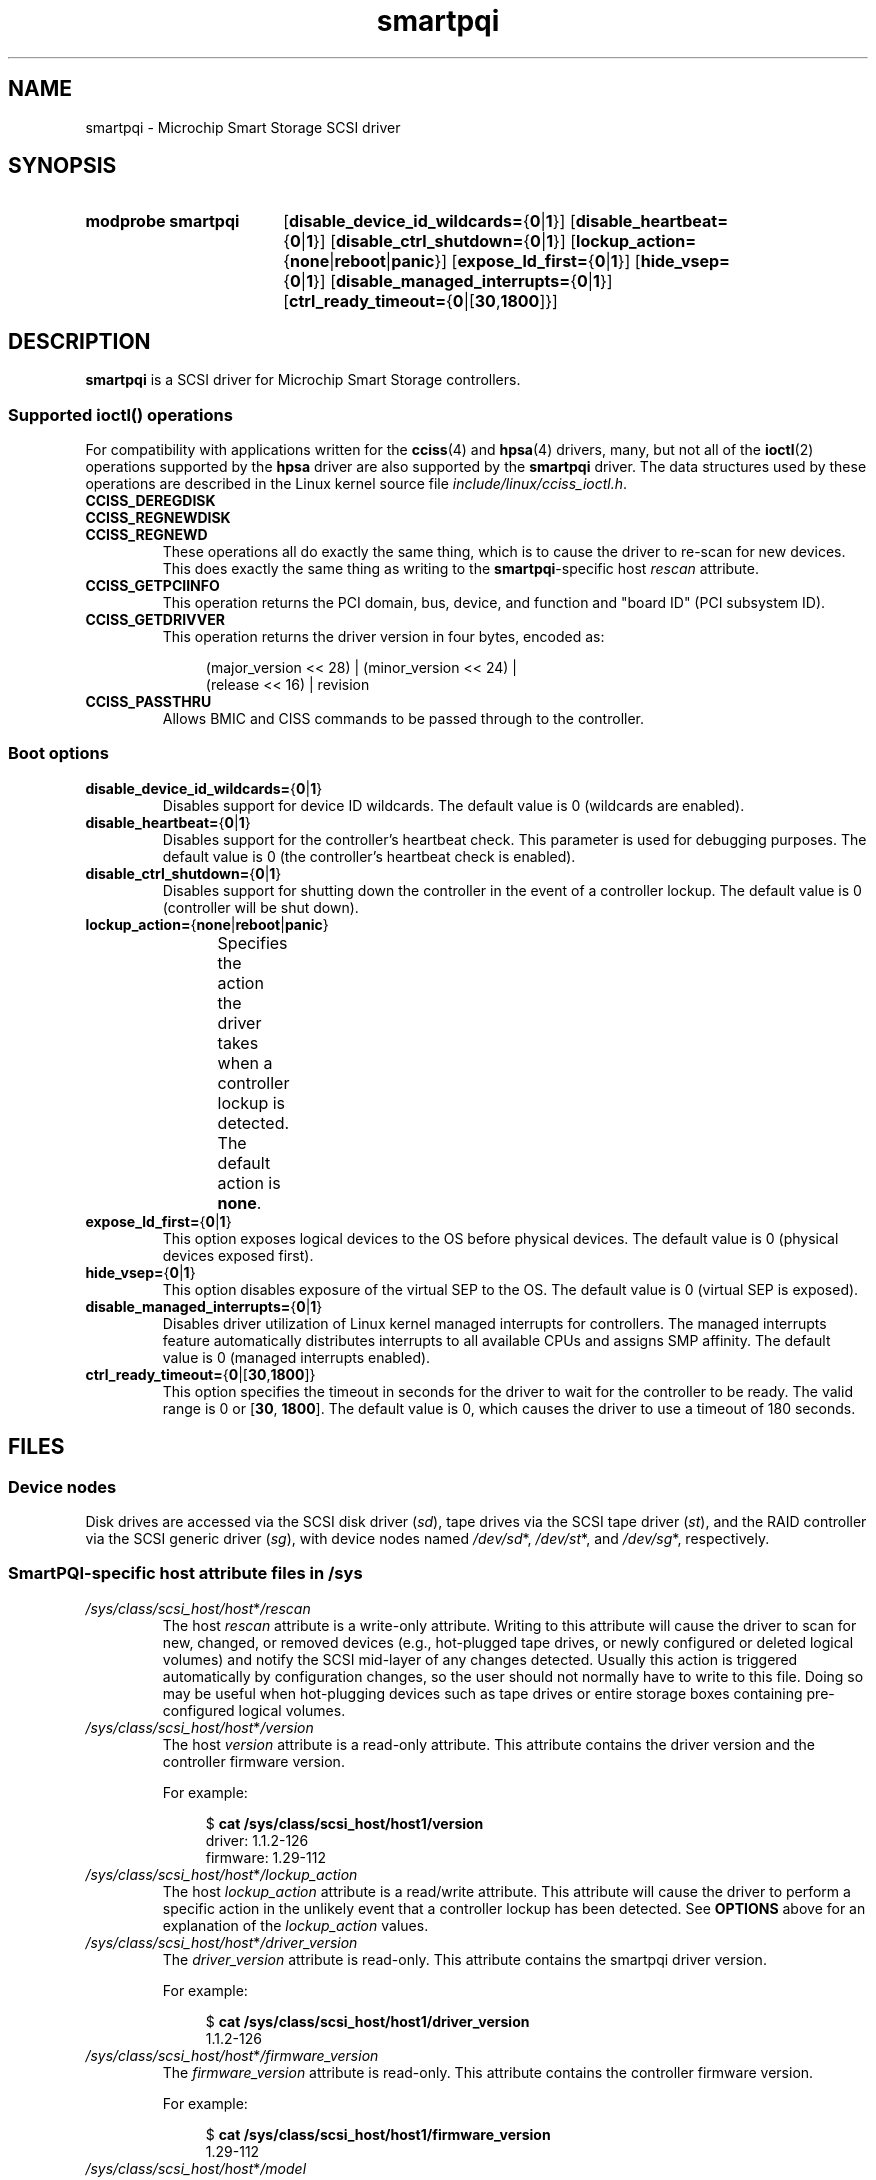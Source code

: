 '\" t
.\" Copyright (C) 2019-2023, Microchip Technology Inc. and its subsidiaries
.\" Copyright (C) 2016-2018, Microsemi Corporation
.\" Copyright (C) 2016, PMC-Sierra, Inc.
.\" Written by Kevin Barnett <kevin.barnett@microchip.com>
.\"
.\" SPDX-License-Identifier: GPL-2.0-only
.TH smartpqi 4 (date) "Linux man-pages (unreleased)"
.SH NAME
smartpqi \- Microchip Smart Storage SCSI driver
.SH SYNOPSIS
.SY "modprobe smartpqi"
.RB [ disable_device_id_wildcards= { 0 | 1 }]
.RB [ disable_heartbeat= { 0 | 1 }]
.RB [ disable_ctrl_shutdown= { 0 | 1 }]
.RB [ lockup_action= { none | reboot | panic }]
.RB [ expose_ld_first= { 0 | 1 }]
.RB [ hide_vsep= { 0 | 1 }]
.RB [ disable_managed_interrupts= { 0 | 1 }]
.RB [ ctrl_ready_timeout= { 0 |[ 30 , 1800 ]}]
.YS
.SH DESCRIPTION
.B smartpqi
is a SCSI driver for Microchip Smart Storage controllers.
.SS Supported \f[BI]ioctl\fP\/() operations
For compatibility with applications written for the
.BR cciss (4)
and
.BR hpsa (4)
drivers, many, but not all of the
.BR ioctl (2)
operations supported by the
.B hpsa
driver are also supported by the
.B smartpqi
driver.
The data structures used by these operations
are described in the Linux kernel source file
.IR include/linux/cciss_ioctl.h .
.TP
.B CCISS_DEREGDISK
.TQ
.B CCISS_REGNEWDISK
.TQ
.B CCISS_REGNEWD
These operations
all do exactly the same thing, which is to cause the driver to re-scan
for new devices.
This does exactly the same thing as writing to the
.BR smartpqi -specific
host
.I rescan
attribute.
.TP
.B CCISS_GETPCIINFO
This operation returns the PCI domain, bus,
device, and function and "board ID" (PCI subsystem ID).
.TP
.B CCISS_GETDRIVVER
This operation returns the driver version in four bytes, encoded as:
.IP
.in +4n
.EX
(major_version << 28) | (minor_version << 24) |
        (release << 16) | revision
.EE
.in
.TP
.B CCISS_PASSTHRU
Allows BMIC and CISS commands to be passed through to the controller.
.SS Boot options
.TP
.BR disable_device_id_wildcards= { 0 | 1 }
Disables support for device ID wildcards.
The default value is 0 (wildcards are enabled).
.TP
.BR disable_heartbeat= { 0 | 1 }
Disables support for the controller's heartbeat check.
This parameter is used for debugging purposes.
The default value is 0 (the controller's heartbeat check is enabled).
.TP
.BR disable_ctrl_shutdown= { 0 | 1 }
Disables support for shutting down the controller in the
event of a controller lockup.
The default value is 0 (controller will be shut down).
.TP
.BR lockup_action= { none | reboot | panic }
Specifies the action the driver takes when a controller
lockup is detected.
The default action is
.BR none .
.TS
l l
---
l l.
parameter	action
\fBnone\fP	take controller offline only
\fBreboot\fP	reboot the system
\fBpanic\fP	panic the system
.TE
.TP
.BR expose_ld_first= { 0 | 1 }
This option exposes logical devices to the OS before physical devices.
The default value is 0 (physical devices exposed first).
.TP
.BR hide_vsep= { 0 | 1 }
This option disables exposure of the virtual SEP to the OS.
The default value is 0 (virtual SEP is exposed).
.TP
.BR disable_managed_interrupts= { 0 | 1 }
Disables driver utilization of Linux kernel managed interrupts for controllers.
The managed interrupts feature automatically distributes interrupts
to all available CPUs and assigns SMP affinity.
The default value is 0 (managed interrupts enabled).
.TP
.BR ctrl_ready_timeout= { 0 |[ 30 , 1800 ]}
This option specifies the timeout in seconds for the driver to wait
for the controller to be ready.
The valid range is 0 or
.RB [ 30 ", " 1800 ].
The default value is 0,
which causes the driver to use a timeout of 180 seconds.
.SH FILES
.SS Device nodes
Disk drives are accessed via the SCSI disk driver
.RI ( sd ),
tape drives via the SCSI tape driver
.RI ( st ),
and the RAID controller via the SCSI generic driver
.RI ( sg ),
with device nodes named
.IR /dev/sd *,
.IR /dev/st *,
and
.IR /dev/sg *,
respectively.
.SS SmartPQI-specific host attribute files in \f[BI]/sys\fP
.TP
.IR /sys/class/scsi_host/host * /rescan
The host
.I rescan
attribute is a write-only attribute.
Writing to this attribute will cause the driver to scan for new,
changed, or removed devices (e.g., hot-plugged tape drives, or newly
configured or deleted logical volumes) and notify the SCSI mid-layer of
any changes detected.
Usually this action is triggered automatically by configuration
changes, so the user should not normally have to write to this file.
Doing so may be useful when hot-plugging devices such as tape drives or
entire storage boxes containing pre-configured logical volumes.
.TP
.IR /sys/class/scsi_host/host * /version
The host
.I version
attribute is a read-only attribute.
This attribute contains the driver version and the controller firmware
version.
.IP
For example:
.IP
.in +4n
.EX
$ \c
.B cat /sys/class/scsi_host/host1/version
driver: 1.1.2\-126
firmware: 1.29\-112
.EE
.in
.TP
.IR /sys/class/scsi_host/host * /lockup_action
The host
.I lockup_action
attribute is a read/write attribute.
This attribute will cause the driver to perform a specific action in the
unlikely event that a controller lockup has been detected.
See
.B OPTIONS
above
for an explanation of the
.I lockup_action
values.
.TP
.IR /sys/class/scsi_host/host * /driver_version
The
.I driver_version
attribute is read-only.
This attribute contains the smartpqi driver version.
.IP
For example:
.IP
.in +4n
.EX
$ \c
.B cat /sys/class/scsi_host/host1/driver_version
1.1.2\-126
.EE
.in
.TP
.IR /sys/class/scsi_host/host * /firmware_version
The
.I firmware_version
attribute is read-only.
This attribute contains the controller firmware version.
.IP
For example:
.IP
.in +4n
.EX
$ \c
.B cat /sys/class/scsi_host/host1/firmware_version
1.29\-112
.EE
.in
.TP
.IR /sys/class/scsi_host/host * /model
The
.I model
attribute is read-only.
This attribute contains the product identification string of the controller.
.IP
For example:
.IP
.in +4n
.EX
$ \c
.B cat /sys/class/scsi_host/host1/model
1100\-16i
.EE
.in
.TP
.IR /sys/class/scsi_host/host * /serial_number
The
.I serial_number
attribute is read-only.
This attribute contains the unique identification number of the controller.
.IP
For example:
.IP
.in +4n
.EX
$ \c
.B cat /sys/class/scsi_host/host1/serial_number
6A316373777
.EE
.in
.TP
.IR /sys/class/scsi_host/host * /vendor
The
.I vendor
attribute is read-only.
This attribute contains the vendor identification string of the controller.
.IP
For example:
.IP
.in +4n
.EX
$ \c
.B cat /sys/class/scsi_host/host1/vendor
Adaptec
.EE
.in
.TP
.IR /sys/class/scsi_host/host * /enable_stream_detection
The
.I enable_stream_detection
attribute is read-write.
This attribute enables/disables stream detection in the driver.
Enabling stream detection can improve sequential write performance
for ioaccel-enabled volumes.
See the
.B ssd_smart_path_enabled
disk attribute section for details on ioaccel-enabled volumes.
The default value is 1 (stream detection enabled).
.IP
Enable example:
.IP
.in +4n
.EX
$ \c
.B echo 1 > /sys/class/scsi_host/host1/enable_stream_detection
.EE
.in
.TP
.IR /sys/class/scsi_host/host * /enable_r5_writes
The
.I enable_r5_writes
attribute is read-write.
This attribute enables/disables RAID 5 write operations
for ioaccel-enabled volumes.
Enabling can improve sequential write performance.
See the
.B ssd_smart_path_enabled
disk attribute section for details on ioaccel-enabled volumes.
The default value is 1 (RAID 5 writes enabled).
.IP
Enable example:
.IP
.in +4n
.EX
$ \c
.B echo 1 > /sys/class/scsi_host/host1/enable_r5_writes
.EE
.in
.TP
.IR /sys/class/scsi_host/host * /enable_r6_writes
The
.I enable_r6_writes
attribute is read-write.
This attribute enables/disables RAID 6 write operations
for ioaccel-enabled volumes.
Enabling can improve sequential write performance.
See the
.B ssd_smart_path_enabled
disk attribute section for details on ioaccel-enabled volumes.
The default value is 1 (RAID 6 writes enabled).
.IP
Enable example:
.IP
.in +4n
.EX
$ \c
.B echo 1 > /sys/class/scsi_host/host1/enable_r6_writes
.EE
.in
.SS SmartPQI-specific disk attribute files in \f[BI]/sys\fP
In the file specifications below,
.I c
stands for the number of the appropriate SCSI controller,
.I b
is the bus number,
.I t
the target number, and
.I l
is the logical unit number (LUN).
.TP
.IR /sys/class/scsi_disk/ c : b : t : l /device/raid_level
The
.I raid_level
attribute is read-only.
This attribute contains the RAID level of the logical volume.
.IP
For example:
.IP
.in +4n
.EX
$ \c
.B cat /sys/class/scsi_disk/4:0:0:0/device/raid_level
RAID 0
.EE
.in
.TP
.IR /sys/class/scsi_disk/ c : b : t : l /device/sas_address
The
.I sas_address
attribute is read-only.
This attribute contains the SAS address of the device.
.IP
For example:
.IP
.in +4n
.EX
$ \c
.B cat /sys/class/scsi_disk/1:0:3:0/device/sas_address
0x5001173d028543a2
.EE
.in
.TP
.IR /sys/class/scsi_disk/ c : b : t : l /device/ssd_smart_path_enabled
The
.I ssd_smart_path_enabled
attribute is read-only.
This attribute is for ioaccel-enabled volumes.
(Ioaccel is an alternative driver submission path that allows the
driver to send I/O requests directly to backend SCSI devices,
bypassing the controller firmware.
This results in an increase in performance.
This method is used for HBA disks and for logical volumes comprised of SSDs.)
Contains 1 if ioaccel is enabled for the volume and 0 otherwise.
.IP
For example:
.IP
.in +4n
.EX
$ \c
.B cat /sys/class/scsi_disk/1:0:3:0/device/ssd_smart_path_enabled
0
.EE
.in
.TP
.IR /sys/class/scsi_disk/ c : b : t : l /device/lunid
The
.I lunid
attribute is read-only.
This attribute contains the SCSI LUN ID for the device.
.IP
For example:
.IP
.in +4n
.EX
$ \c
.B cat /sys/class/scsi_disk/13:1:0:3/device/lunid
0x0300004000000000
.EE
.in
.TP
.IR /sys/class/scsi_disk/ c : b : t : l /device/unique_id
The
.I unique_id
attribute is read-only.
This attribute contains a 16-byte ID
that uniquely identifies the device within the controller.
.IP
For example:
.IP
.in +4n
.EX
$ \c
.B cat /sys/class/scsi_disk/13:1:0:3/device/unique_id
600508B1001C6D4723A8E98D704FDB94
.EE
.in
.TP
.IR /sys/class/scsi_disk/ c : b : t : l /device/path_info
The
.I path_info
attribute is read-only.
This attribute contains the
.IR c : b : t : l
of the device
along with the device type
and whether the device is Active or Inactive.
If the device is an HBA device,
.I path_info
will also display the PORT, BOX, and BAY the device is plugged into.
.IP
For example:
.IP
.in +4n
.EX
$ \c
.B cat /sys/class/scsi_disk/13:1:0:3/device/path_info
[13:1:0:3]    Direct-Access     Active
\&
$ \c
.B cat /sys/class/scsi_disk/12:0:9:0/device/path_info
[12:0:9:0]  Direct-Access   PORT: C1 BOX: 1 BAY: 14 Inactive
[12:0:9:0]  Direct-Access   PORT: C0 BOX: 1 BAY: 14 Active
.EE
.in
.TP
.IR /sys/class/scsi_disk/ c : b : t : l /device/raid_bypass_cnt
The
.I raid_bypass_cnt
attribute is read-only.
This attribute contains the number of I/O requests
that have gone through the ioaccel path
for ioaccel-enabled volumes.
See the
.B ssd_smart_path_enabled
disk attribute section for details on ioaccel-enabled volumes.
.IP
For example:
.IP
.in +4n
.EX
$ \c
.B cat /sys/class/scsi_disk/13:1:0:3/device/raid_bypass_cnt
0x300
.EE
.in
.TP
.IR /sys/class/scsi_disk/ c : b : t : l /device/sas_ncq_prio_enable
The
.I sas_ncq_prio_enable
attribute is read/write.
This attribute enables SATA NCQ priority support.
This attribute works only when device has NCQ support
and controller firmware can handle IO with NCQ priority attribute.
.IP
For example:
.IP
.in +4n
.EX
$ \c
.B echo 1 > /sys/class/scsi_disk/13:1:0:3/device/sas_ncq_prio_enable
.EE
.in
.SH VERSIONS
The
.B smartpqi
driver was added in Linux 4.9.
.SH NOTES
.SS Configuration
To configure a Microchip Smart Storage controller,
refer to the User Guide for the controller,
which can be found by searching for the specific controller at
.UR https://www.microchip.com/design-centers/storage
.UE .
.SH SEE ALSO
.BR cciss (4),
.BR hpsa (4),
.BR sd (4),
.BR st (4),
.BR sg (4)
.PP
.I Documentation/ABI/testing/sysfs\-bus\-pci\-devices\-cciss
in the Linux kernel source tree.
